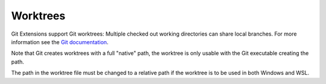 .. _worktrees:

Worktrees
=========

Git Extensions support Git worktrees: Multiple checked out working directories can share local branches.
For more information see the `Git documentation <https://git-scm.com/docs/git-worktree>`_.

.. image:: /images/worktrees/worktree_context_menu.png

.. image:: /images/worktrees/worktree_dialog.png

.. settingsgroup:: Note for WSL

Note that Git creates worktrees with a full "native" path,
the worktree is only usable with the Git executable creating the path.

The path in the worktree file must be changed to a relative path if the worktree is to be used in both
Windows and WSL.
